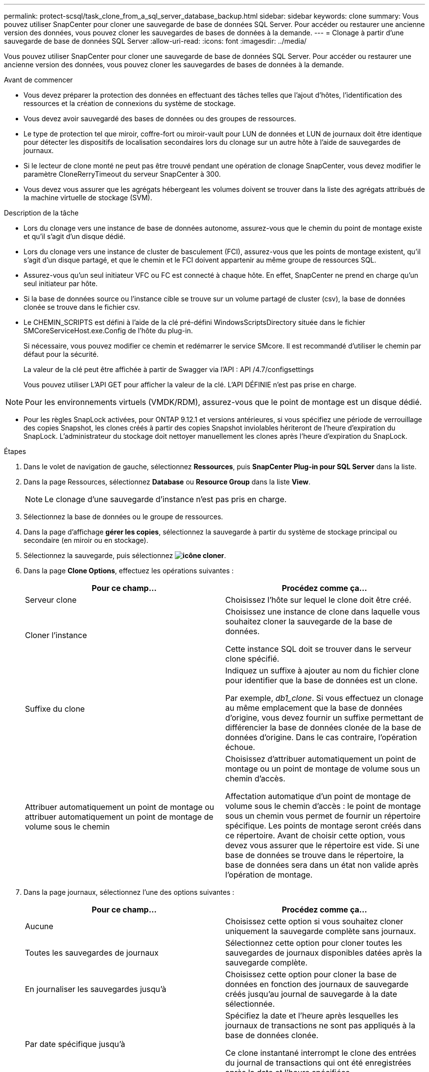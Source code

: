 ---
permalink: protect-scsql/task_clone_from_a_sql_server_database_backup.html 
sidebar: sidebar 
keywords: clone 
summary: Vous pouvez utiliser SnapCenter pour cloner une sauvegarde de base de données SQL Server. Pour accéder ou restaurer une ancienne version des données, vous pouvez cloner les sauvegardes de bases de données à la demande. 
---
= Clonage à partir d'une sauvegarde de base de données SQL Server
:allow-uri-read: 
:icons: font
:imagesdir: ../media/


[role="lead"]
Vous pouvez utiliser SnapCenter pour cloner une sauvegarde de base de données SQL Server. Pour accéder ou restaurer une ancienne version des données, vous pouvez cloner les sauvegardes de bases de données à la demande.

.Avant de commencer
* Vous devez préparer la protection des données en effectuant des tâches telles que l'ajout d'hôtes, l'identification des ressources et la création de connexions du système de stockage.
* Vous devez avoir sauvegardé des bases de données ou des groupes de ressources.
* Le type de protection tel que miroir, coffre-fort ou miroir-vault pour LUN de données et LUN de journaux doit être identique pour détecter les dispositifs de localisation secondaires lors du clonage sur un autre hôte à l'aide de sauvegardes de journaux.
* Si le lecteur de clone monté ne peut pas être trouvé pendant une opération de clonage SnapCenter, vous devez modifier le paramètre CloneRerryTimeout du serveur SnapCenter à 300.
* Vous devez vous assurer que les agrégats hébergeant les volumes doivent se trouver dans la liste des agrégats attribués de la machine virtuelle de stockage (SVM).


.Description de la tâche
* Lors du clonage vers une instance de base de données autonome, assurez-vous que le chemin du point de montage existe et qu'il s'agit d'un disque dédié.
* Lors du clonage vers une instance de cluster de basculement (FCI), assurez-vous que les points de montage existent, qu'il s'agit d'un disque partagé, et que le chemin et le FCI doivent appartenir au même groupe de ressources SQL.
* Assurez-vous qu'un seul initiateur VFC ou FC est connecté à chaque hôte. En effet, SnapCenter ne prend en charge qu'un seul initiateur par hôte.
* Si la base de données source ou l'instance cible se trouve sur un volume partagé de cluster (csv), la base de données clonée se trouve dans le fichier csv.
* Le CHEMIN_SCRIPTS est défini à l'aide de la clé pré-défini WindowsScriptsDirectory située dans le fichier SMCoreServiceHost.exe.Config de l'hôte du plug-in.
+
Si nécessaire, vous pouvez modifier ce chemin et redémarrer le service SMcore. Il est recommandé d'utiliser le chemin par défaut pour la sécurité.

+
La valeur de la clé peut être affichée à partir de Swagger via l'API : API /4.7/configsettings

+
Vous pouvez utiliser L'API GET pour afficher la valeur de la clé. L'API DÉFINIE n'est pas prise en charge.




NOTE: Pour les environnements virtuels (VMDK/RDM), assurez-vous que le point de montage est un disque dédié.

* Pour les règles SnapLock activées, pour ONTAP 9.12.1 et versions antérieures, si vous spécifiez une période de verrouillage des copies Snapshot, les clones créés à partir des copies Snapshot inviolables hériteront de l'heure d'expiration du SnapLock. L'administrateur du stockage doit nettoyer manuellement les clones après l'heure d'expiration du SnapLock.


.Étapes
. Dans le volet de navigation de gauche, sélectionnez *Ressources*, puis *SnapCenter Plug-in pour SQL Server* dans la liste.
. Dans la page Ressources, sélectionnez *Database* ou *Resource Group* dans la liste *View*.
+

NOTE: Le clonage d'une sauvegarde d'instance n'est pas pris en charge.

. Sélectionnez la base de données ou le groupe de ressources.
. Dans la page d'affichage *gérer les copies*, sélectionnez la sauvegarde à partir du système de stockage principal ou secondaire (en miroir ou en stockage).
. Sélectionnez la sauvegarde, puis sélectionnez *image:../media/clone_icon.gif["icône cloner"]*.
. Dans la page *Clone Options*, effectuez les opérations suivantes :
+
|===
| Pour ce champ... | Procédez comme ça... 


 a| 
Serveur clone
 a| 
Choisissez l'hôte sur lequel le clone doit être créé.



 a| 
Cloner l'instance
 a| 
Choisissez une instance de clone dans laquelle vous souhaitez cloner la sauvegarde de la base de données.

Cette instance SQL doit se trouver dans le serveur clone spécifié.



 a| 
Suffixe du clone
 a| 
Indiquez un suffixe à ajouter au nom du fichier clone pour identifier que la base de données est un clone.

Par exemple, _db1_clone_. Si vous effectuez un clonage au même emplacement que la base de données d'origine, vous devez fournir un suffixe permettant de différencier la base de données clonée de la base de données d'origine. Dans le cas contraire, l'opération échoue.



 a| 
Attribuer automatiquement un point de montage ou attribuer automatiquement un point de montage de volume sous le chemin
 a| 
Choisissez d'attribuer automatiquement un point de montage ou un point de montage de volume sous un chemin d'accès.

Affectation automatique d'un point de montage de volume sous le chemin d'accès : le point de montage sous un chemin vous permet de fournir un répertoire spécifique. Les points de montage seront créés dans ce répertoire. Avant de choisir cette option, vous devez vous assurer que le répertoire est vide. Si une base de données se trouve dans le répertoire, la base de données sera dans un état non valide après l'opération de montage.

|===
. Dans la page journaux, sélectionnez l'une des options suivantes :
+
|===
| Pour ce champ... | Procédez comme ça... 


 a| 
Aucune
 a| 
Choisissez cette option si vous souhaitez cloner uniquement la sauvegarde complète sans journaux.



 a| 
Toutes les sauvegardes de journaux
 a| 
Sélectionnez cette option pour cloner toutes les sauvegardes de journaux disponibles datées après la sauvegarde complète.



 a| 
En journaliser les sauvegardes jusqu'à
 a| 
Choisissez cette option pour cloner la base de données en fonction des journaux de sauvegarde créés jusqu'au journal de sauvegarde à la date sélectionnée.



 a| 
Par date spécifique jusqu'à
 a| 
Spécifiez la date et l'heure après lesquelles les journaux de transactions ne sont pas appliqués à la base de données clonée.

Ce clone instantané interrompt le clone des entrées du journal de transactions qui ont été enregistrées après la date et l'heure spécifiées.

|===
. Sur la page *script*, entrez le délai d'expiration du script, le chemin et les arguments du prescripteur ou du postscript qui doivent être exécutés avant ou après l'opération de clonage, respectivement.
+
Vous pouvez par exemple exécuter un script pour mettre à jour les interruptions SNMP, automatiser les alertes, envoyer les journaux, etc.

+

NOTE: Le chemin prescripteurs ou postscripts ne doit pas inclure de disques ou de partages. Le chemin doit être relatif au CHEMIN_SCRIPTS.

+
Le délai par défaut du script est de 60 secondes.

. Dans la page *notification*, dans la liste déroulante *préférence de courrier électronique*, sélectionnez les scénarios dans lesquels vous souhaitez envoyer les e-mails.
+
Vous devez également spécifier les adresses e-mail de l'expéditeur et du destinataire, ainsi que l'objet de l'e-mail. Si vous souhaitez joindre le rapport de l'opération de clonage effectuée, sélectionnez *attacher un rapport de travail*.

+

NOTE: Pour la notification par e-mail, vous devez avoir spécifié les détails du serveur SMTP à l'aide de l'interface graphique ou de la commande PowerShell set-SmSmtpServer.

+
Pour EMS, reportez-vous à la section https://docs.netapp.com/us-en/snapcenter/admin/concept_manage_ems_data_collection.html["Gérer la collecte de données EMS"]

. Passez en revue le résumé, puis sélectionnez *Terminer*.
. Surveillez la progression de l'opération en sélectionnant *Monitor* > *Jobs*.


.Une fois que vous avez terminé
Une fois le clone créé, vous ne devez jamais le renommer.

.Informations associées
link:reference_back_up_sql_server_database_or_instance_or_availability_group.html["Sauvegardez la base de données SQL Server, l'instance ou le groupe de disponibilité"]

link:task_clone_backups_using_powershell_cmdlets_for_sql.html["Clonage des sauvegardes avec les applets de commande PowerShell"]

https://kb.netapp.com/Advice_and_Troubleshooting/Data_Protection_and_Security/SnapCenter/Clone_operation_might_fail_or_take_longer_time_to_complete_with_default_TCP_TIMEOUT_value["Le clonage peut échouer ou prendre plus de temps avec la valeur TCP_TIMEOUT par défaut"]

https://kb.netapp.com/Advice_and_Troubleshooting/Data_Protection_and_Security/SnapCenter/The_failover_cluster_instance_database_clone_fails["Le clone de base de données de l'instance de cluster de basculement échoue"]
